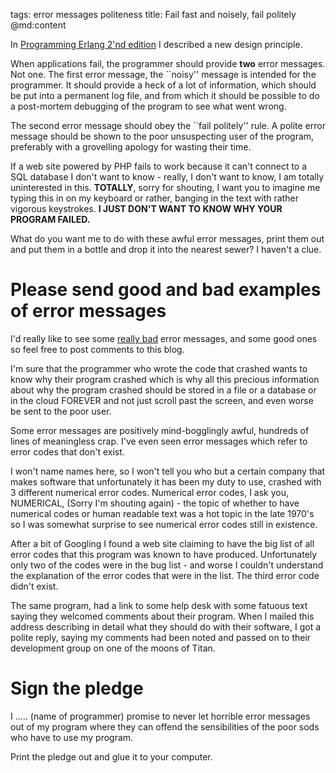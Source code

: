 tags: error messages politeness
title: Fail fast and noisely, fail politely
@md:content

In [[http://pragprog.com/book/jaerlang2/programming-erlang][Programming Erlang 2'nd edition]] I described a new design principle.

When applications fail, the programmer should provide **two** error
messages.  Not one. The first error message, the ``noisy'' message is
intended for the programmer. It should provide a heck of a lot of
information, which should be put into a permanent log file, and from
which it should be possible to do a post-mortem debugging of the
program to see what went wrong.

The second error message should obey the ``fail politely'' rule.  A
polite error message should be shown to the poor unsuspecting user of
the program, preferably with a grovelling apology for wasting their
time.

If a web site powered by PHP fails to work because it can't connect
to a SQL database I don't want to know - really, I don't want to
know, I am totally uninterested in this. **TOTALLY**, sorry for shouting,
I want you to imagine me typing this in on my keyboard or rather,
banging in the text with rather vigorous keystrokes. **I JUST DON'T
WANT TO KNOW WHY YOUR PROGRAM FAILED.**


What do you want me to do with these awful error messages, print them
out and put them in a bottle and drop it into the nearest sewer? I
haven't a clue.


* Please send good and bad examples of error messages
  
I'd really like to see some __really bad__ error messages, and some good ones
so feel free to post comments to this blog. 

I'm sure that the programmer who wrote the code that crashed wants
to know why their program crashed which is why all this precious
information about why the program crashed should be stored in a file
or a database or in the cloud FOREVER and not just scroll past the
screen, and even worse be sent to the poor user.

Some error messages are positively mind-bogglingly awful, hundreds of
lines of meaningless crap. I've even seen error messages which refer to
error codes that don't exist.

I won't name names here, so I won't tell you who but a certain company
that makes software that unfortunately it has been my duty to use,
crashed with 3 different numerical error codes. Numerical error codes,
I ask you, NUMERICAL, (Sorry I'm shouting again) - the topic of whether
to have numerical codes or human readable text was a hot topic in the
late 1970's so I was somewhat surprise to see numerical error codes
still in existence.

After a bit of Googling I found a web site claiming to have the big
list of all error codes that this program was known to have
produced. Unfortunately only two of the codes were in the bug list -
and worse I couldn't understand the explanation of the error codes
that were in the list. The third error code didn't exist.

The same program, had a link to some help desk with some fatuous text
saying they welcomed comments about their program.
When I mailed this address describing in detail what they should do
with their software, I got a polite reply, saying my comments had been
noted and passed on to their development group on one of the moons
of Titan.

* Sign the pledge

I ..... (name of programmer) promise to never let horrible error
messages out of my program where they can offend the sensibilities of
the poor sods who have to use my program.

Print the pledge out and glue it to your computer.

